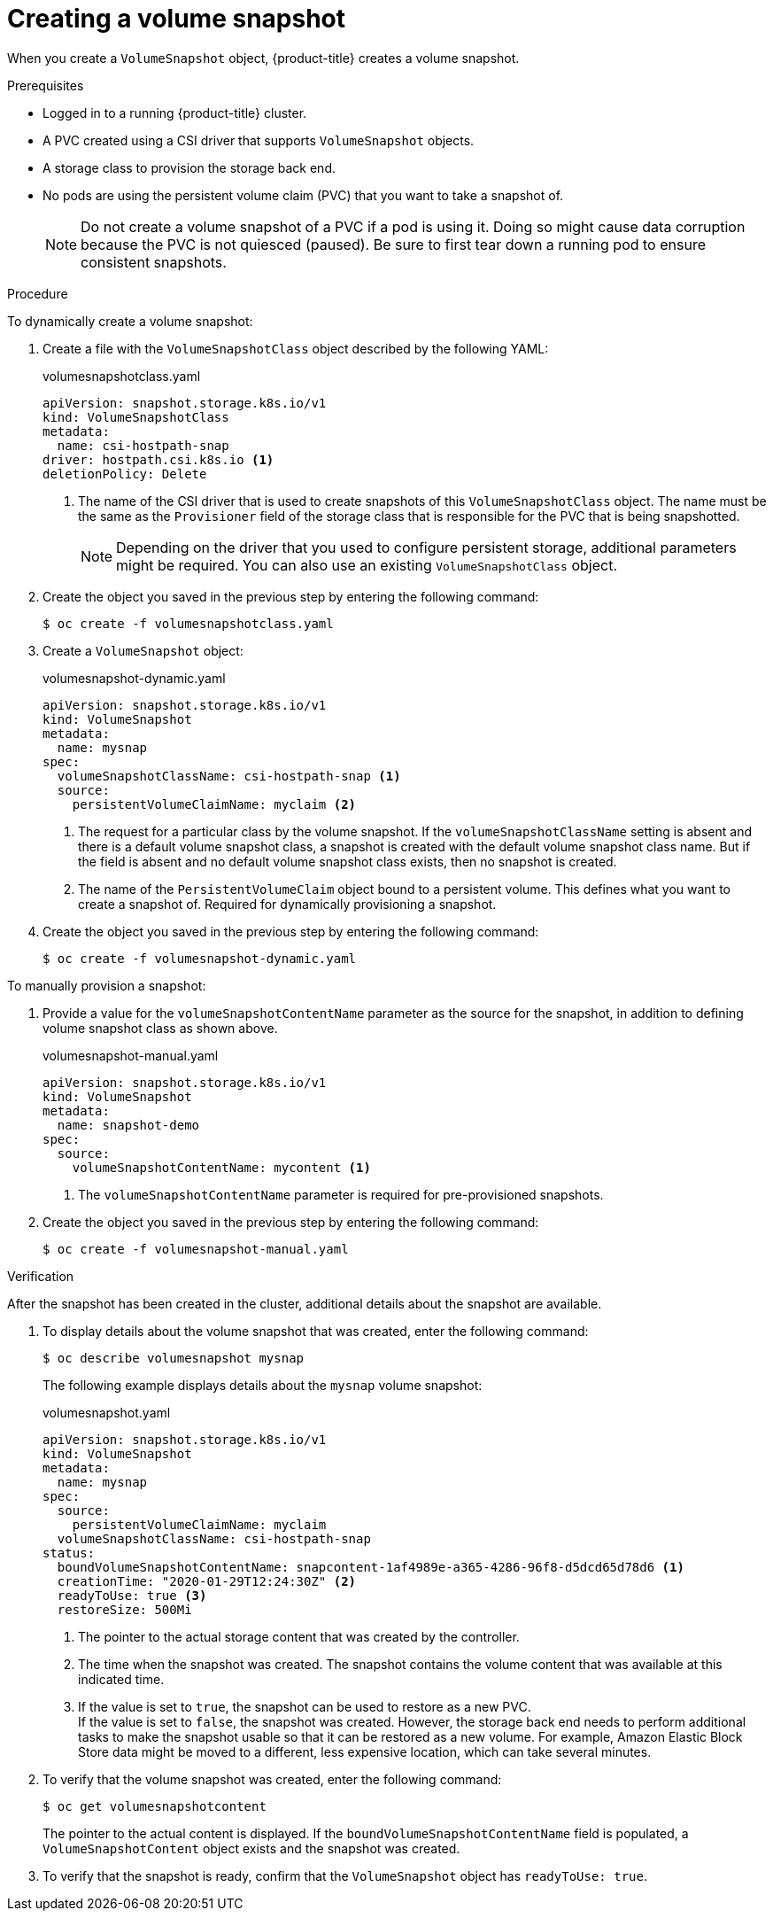 // Module included in the following assemblies:
//
// * storage/container_storage_interface/persistent-storage-csi-snapshots.adoc

:_mod-docs-content-type: PROCEDURE
[id="persistent-storage-csi-snapshots-create_{context}"]
= Creating a volume snapshot

When you create a `VolumeSnapshot` object, {product-title} creates a volume snapshot.


.Prerequisites
* Logged in to a running {product-title} cluster.
* A PVC created using a CSI driver that supports `VolumeSnapshot` objects.
* A storage class to provision the storage back end.
* No pods are using the persistent volume claim (PVC) that you want to take a snapshot of.
+
[NOTE]
====
Do not create a volume snapshot of a PVC if a pod is using it. Doing so might cause data corruption because the PVC is not quiesced (paused). Be sure to first tear down a running pod to ensure consistent snapshots.
====

.Procedure

To dynamically create a volume snapshot:

. Create a file with the `VolumeSnapshotClass` object described by the following YAML:

+
.volumesnapshotclass.yaml
[source,yaml]
----
apiVersion: snapshot.storage.k8s.io/v1
kind: VolumeSnapshotClass
metadata:
  name: csi-hostpath-snap
driver: hostpath.csi.k8s.io <1>
deletionPolicy: Delete
----
+
<1> The name of the CSI driver that is used to create snapshots of this `VolumeSnapshotClass` object. The name must be the same as the `Provisioner` field of the storage class that is responsible for the PVC that is being snapshotted.
+
[NOTE]
====
Depending on the driver that you used to configure persistent storage, additional parameters might be required. You can also use an existing `VolumeSnapshotClass` object.
====

. Create the object you saved in the previous step by entering the following command:
+
[source,terminal]
----
$ oc create -f volumesnapshotclass.yaml
----

. Create a `VolumeSnapshot` object:

+
.volumesnapshot-dynamic.yaml
[source,yaml]
----
apiVersion: snapshot.storage.k8s.io/v1
kind: VolumeSnapshot
metadata:
  name: mysnap
spec:
  volumeSnapshotClassName: csi-hostpath-snap <1>
  source:
    persistentVolumeClaimName: myclaim <2>
----
+
<1> The request for a particular class by the volume snapshot. If the `volumeSnapshotClassName` setting is absent and there is a default volume snapshot class, a snapshot is created with the default volume snapshot class name. But if the field is absent and no default volume snapshot class exists, then no snapshot is created.
+
<2> The name of the `PersistentVolumeClaim` object bound to a persistent volume. This defines what you want to create a snapshot of. Required for dynamically provisioning a snapshot.

. Create the object you saved in the previous step by entering the following command:
+
[source,terminal]
----
$ oc create -f volumesnapshot-dynamic.yaml
----


To manually provision a snapshot:

. Provide a value for the `volumeSnapshotContentName` parameter as the source for the snapshot, in addition to defining volume snapshot class as shown above.
+
.volumesnapshot-manual.yaml
[source,yaml]
----
apiVersion: snapshot.storage.k8s.io/v1
kind: VolumeSnapshot
metadata:
  name: snapshot-demo
spec:
  source:
    volumeSnapshotContentName: mycontent <1>
----
<1> The `volumeSnapshotContentName` parameter is required for pre-provisioned snapshots.

. Create the object you saved in the previous step by entering the following command:
+
[source,terminal]
----
$ oc create -f volumesnapshot-manual.yaml
----

.Verification
After the snapshot has been created in the cluster, additional details about the snapshot are available.

. To display details about the volume snapshot that was created, enter the following command:
+
[source,terminal]
----
$ oc describe volumesnapshot mysnap
----
+
The following example displays details about the `mysnap` volume snapshot:
+
.volumesnapshot.yaml
[source,yaml]
----
apiVersion: snapshot.storage.k8s.io/v1
kind: VolumeSnapshot
metadata:
  name: mysnap
spec:
  source:
    persistentVolumeClaimName: myclaim
  volumeSnapshotClassName: csi-hostpath-snap
status:
  boundVolumeSnapshotContentName: snapcontent-1af4989e-a365-4286-96f8-d5dcd65d78d6 <1>
  creationTime: "2020-01-29T12:24:30Z" <2>
  readyToUse: true <3>
  restoreSize: 500Mi
----
<1> The pointer to the actual storage content that was created by the controller.
<2> The time when the snapshot was created. The snapshot contains the volume content that was available at this indicated time.
<3> If the value is set to `true`, the snapshot can be used to restore as a new PVC.
  +
If the value is set to `false`, the snapshot was created. However, the storage back end needs to perform additional tasks to make the snapshot usable so that it can be restored as a new volume. For example, Amazon Elastic Block Store data might be moved to a different, less expensive location, which can take several minutes.

. To verify that the volume snapshot was created, enter the following command:
+
[source,terminal]
----
$ oc get volumesnapshotcontent
----
+
The pointer to the actual content is displayed. If the `boundVolumeSnapshotContentName` field is populated, a `VolumeSnapshotContent` object exists and the snapshot was created.

. To verify that the snapshot is ready, confirm that the `VolumeSnapshot` object has `readyToUse: true`.
